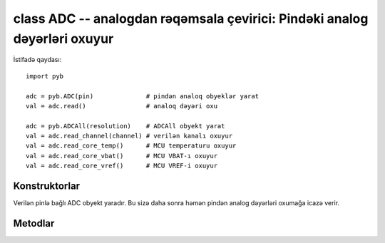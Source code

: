 .. _pyb.ADC:

class ADC -- analogdan rəqəmsala çevirici: Pindəki analog dəyərləri oxuyur
======================================================================

İstifadə qaydası::

    import pyb

    adc = pyb.ADC(pin)              # pindən analoq obyeklər yarat
    val = adc.read()                # analoq dəyəri oxu

    adc = pyb.ADCAll(resolution)    # ADCAll obyekt yarat
    val = adc.read_channel(channel) # verilən kanalı oxuyur
    val = adc.read_core_temp()      # MCU temperaturu oxuyur
    val = adc.read_core_vbat()      # MCU VBAT-ı oxuyur
    val = adc.read_core_vref()      # MCU VREF-i oxuyur


Konstruktorlar
------------

.. class:: pyb.ADC(pin)

   Verilən pinlə bağlı ADC obyekt yaradır.
   Bu sizə daha sonra həmən pindən analog dəyərləri oxumağa
   icazə verir.


Metodlar
-------

.. method:: adc.read()

   Bu metod Analoq pindəki dəyərləri oxuyur və geri qaytarır.
   Geri qaytarılan dəyərlər 0 və 4095 aralığında olur.

.. method:: adc.read_timed(buf, freq)

   Bu metod verilən bufferdən analoq dəyərləri verilən tezlikdə oxuyur.
   Məsələn bufer bytearray və ya array.array ola bilər. Əgər bufer 8-bit elementlərlə
   istifadə olunubsa örnək nəticə 8 bit-ə düşürüləcək
   
   
   Nümunə::
   
       adc = pyb.ADC(pyb.Pin.board.X19)    # X19-cu pində ADC yaradır
       buf = bytearray(100)                # 100 baytlıq buffer yaradır
       adc.read_timed(buf, 10)             # bufferdən 10Hz tezlikdə analoq dəyərləri oxuyur
                                           #  əməliyyat 10 saniyəyə bitəcək
       for val in buf:                     # bütün dəyərləri dövr edir
           print(val)                      # dəyəri print(ekrana yazdırır) edir
   
   Bu funksiya yaddaşdan (RAM) istifadə etmir.
